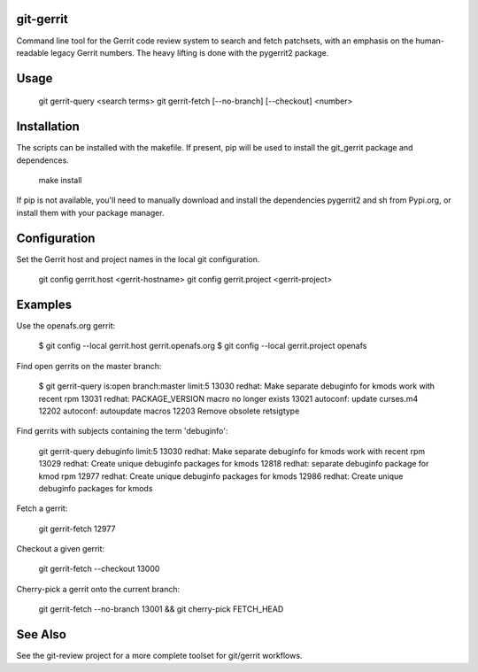 git-gerrit
==========

Command line tool for the Gerrit code review system to search and fetch
patchsets, with an emphasis on the human-readable legacy Gerrit numbers.
The heavy lifting is done with the pygerrit2 package.

Usage
=====

    git gerrit-query <search terms>
    git gerrit-fetch [--no-branch] [--checkout] <number>

Installation
============

The scripts can be installed with the makefile. If present, pip will
be used to install the git_gerrit package and dependences.

    make install

If pip is not available, you'll need to manually download and install the
dependencies pygerrit2 and sh from Pypi.org, or install them with your package
manager.

Configuration
=============

Set the Gerrit host and project names in the local git configuration.

    git config gerrit.host <gerrit-hostname>
    git config gerrit.project <gerrit-project>

Examples
========

Use the openafs.org gerrit:

    $ git config --local gerrit.host gerrit.openafs.org
    $ git config --local gerrit.project openafs

Find open gerrits on the master branch:

    $ git gerrit-query is:open branch:master limit:5
    13030 redhat: Make separate debuginfo for kmods work with recent rpm
    13031 redhat: PACKAGE_VERSION macro no longer exists
    13021 autoconf: update curses.m4
    12202 autoconf: autoupdate macros
    12203 Remove obsolete retsigtype


Find gerrits with subjects containing the term 'debuginfo':

    git gerrit-query debuginfo limit:5
    13030 redhat: Make separate debuginfo for kmods work with recent rpm
    13029 redhat: Create unique debuginfo packages for kmods
    12818 redhat: separate debuginfo package for kmod rpm
    12977 redhat: Create unique debuginfo packages for kmods
    12986 redhat: Create unique debuginfo packages for kmods

Fetch a gerrit:

    git gerrit-fetch 12977

Checkout a given gerrit:

    git gerrit-fetch --checkout 13000

Cherry-pick a gerrit onto the current branch:

    git gerrit-fetch --no-branch 13001 && git cherry-pick FETCH_HEAD

See Also
========

See the git-review project for a more complete toolset for git/gerrit
workflows.
